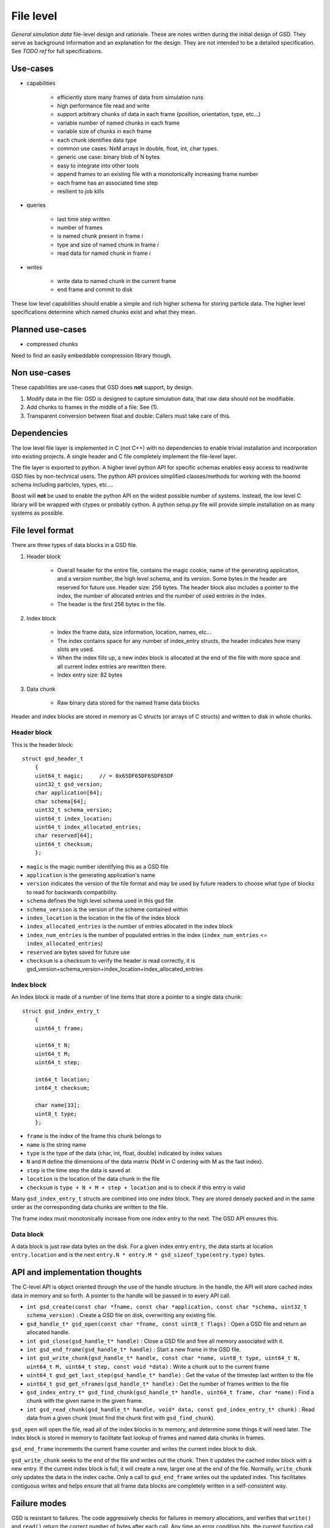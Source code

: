 File level
==========

.. highlight:: c

*General simulation data* file-level design and rationale. These are notes written during the initial design of GSD.
They serve as background information and an explanation for the design. They are not intended to be a detailed
specification. See *TODO ref* for full specifications.

Use-cases
---------

* capabilities

    * efficiently store many frames of data from simulation runs
    * high performance file read and write
    * support arbitrary chunks of data in each frame (position, orientation, type, etc...)
    * variable number of named chunks in each frame
    * variable size of chunks in each frame
    * each chunk identifies data type
    * common use cases: NxM arrays in double, float, int, char types.
    * generic use case: binary blob of N bytes
    * easy to integrate into other tools
    * append frames to an existing file with a monotonically increasing frame number
    * each frame has an associated time step
    * resilient to job kills

* queries

    * last time step written
    * number of frames
    * is named chunk present in frame *i*
    * type and size of named chunk in frame *i*
    * read data for named chunk in frame *i*

* writes

    * write data to named chunk in the current frame
    * end frame and commit to disk

These low level capabilities should enable a simple and rich higher schema for storing particle data. The
higher level specifications determine which named chunks exist and what they mean.

Planned use-cases
-----------------

* compressed chunks

Need to find an easily embeddable compression library though.

Non use-cases
-------------

These capabilities are use-cases that GSD does **not** support, by design.

#. Modify data in the file: GSD is designed to capture simulation data, that raw data should not be modifiable.
#. Add chunks to frames in the middle of a file: See (1).
#. Transparent conversion between float and double: Callers must take care of this.

Dependencies
------------

The low level file layer is implemented in C (not C++) with no dependencies to enable trivial
installation and incorporation into existing projects. A single header and C file completely implement
the file-level layer.

The file layer is exported to python. A higher level python API for specific schemas enables easy access to read/write
GSD files by non-technical users. The python API provices simplified classes/methods for working with the hoomd schema
including particles, types, etc....

Boost will **not** be used to enable the python API on the widest possible number of systems. Instead, the low
level C library will be wrapped with ctypes or probably cython. A python setup.py file will provide simple installation
on as many systems as possible.

File level format
-----------------

There are three types of data blocks in a GSD file.

#. Header block

    * Overall header for the entire file, contains the magic cookie, name of the generating application,
      and a version number, the high level schema, and its version. Some bytes in the header are reserved
      for future use. Header size: 256 bytes. The header block also includes a pointer to the index, the number
      of allocated entries and the number of used entries in the index.
    * The header is the first 256 bytes in the file.

#. Index block

    * Index the frame data, size information, location, names, etc...
    * The index contains space for any number of index_entry structs, the header indicates how many slots are used.
    * When the index fills up, a new index block is allocated at the end of the file with more space and all
      current index entries are rewritten there.
    * Index entry size: 82 bytes

#. Data chunk

    * Raw binary data stored for the named frame data blocks

Header and index blocks are stored in memory as C structs (or arrays of C structs) and written to disk in whole
chunks.

Header block
^^^^^^^^^^^^

This is the header block::

    struct gsd_header_t
        {
        uint64_t magic;     // = 0x65DF65DF65DF65DF
        uint32_t gsd_version;
        char application[64];
        char schema[64];
        uint32_t schema_version;
        uint64_t index_location;
        uint64_t index_allocated_entries;
        char reserved[64];
        uint64_t checksum;
        };


* ``magic`` is the magic number identifying this as a GSD file
* ``application`` is the generating application's name
* ``version`` indicates the version of the file format and may be used by future readers to choose what type of
  blocks to read for backwards compatibility.
* ``schema`` defines the high level schema used in this gsd file
* ``schema_version`` is the version of the scheme contained within
* ``index_location`` is the location in the file of the index block
* ``index_allocated_entries`` is the number of entries allocated in the index block
* ``index_num_entries`` is the number of populated entries in the index (``index_num_entries`` <= ``index_allocated_entries``)
* ``reserved`` are bytes saved for future use
* ``checksum`` is a checksum to verify the header is read correctly, it is gsd_version+schema_version+index_location+index_allocated_entries

Index block
^^^^^^^^^^^

An Index block is made of a number of line items that store a pointer to a single data chunk::

    struct gsd_index_entry_t
        {
        uint64_t frame;

        uint64_t N;
        uint64_t M;
        uint64_t step;

        int64_t location;
        int64_t checksum;

        char name[33];
        uint8_t type;
        };


* ``frame`` is the index of the frame this chunk belongs to
* ``name`` is the string name
* ``type`` is the type of the data (char, int, float, double) indicated by index values
* ``N`` and ``M`` define the dimensions of the data matrix (NxM in C ordering with M as the fast index).
* ``step`` is the time step the data is saved at
* ``location`` is the location of the data chunk in the file
* ``checksum`` is ``type + N + M + step + location`` and is to check if this entry is valid

Many ``gsd_index_entry_t`` structs are combined into one index block. They are stored densely packed and in the same order
as the corresponding data chunks are written to the file.

The frame index must monotonically increase from one index entry to the next. The GSD API ensures this.

Data block
^^^^^^^^^^

A data block is just raw data bytes on the disk. For a given index entry ``entry``, the data starts at location
``entry.location`` and is the next ``entry.N * entry.M * gsd_sizeof_type(entry.type)`` bytes.

API and implementation thoughts
-------------------------------

The C-level API is object oriented through the use of the handle structure. In the handle, the API will store
cached index data in memory and so forth. A pointer to the handle will be passed in to every API call.

* ``int gsd_create(const char *fname, const char *application, const char *schema, uint32_t schema_version)`` : Create a GSD file on disk, overwriting any existing file.
* ``gsd_handle_t* gsd_open(const char *fname, const uint8_t flags)`` : Open a GSD file and return an allocated handle.
* ``int gsd_close(gsd_handle_t* handle)`` : Close a GSD file and free all memory associated with it.
* ``int gsd_end_frame(gsd_handle_t* handle)`` : Start a new frame in the GSD file.
* ``int gsd_write_chunk(gsd_handle_t* handle, const char *name, uint8_t type, uint64_t N, uint64_t M, uint64_t step, const void *data)`` : Write a chunk out to the current frame
* ``uint64_t gsd_get_last_step(gsd_handle_t* handle)`` : Get the value of the timestep last written to the file
* ``uint64_t gsd_get_nframes(gsd_handle_t* handle)`` : Get the number of frames written to the file
* ``gsd_index_entry_t* gsd_find_chunk(gsd_handle_t* handle, uint64_t frame, char *name)`` : Find a chunk with the given name in the given frame.
* ``int gsd_read_chunk(gsd_handle_t* handle, void* data, const gsd_index_entry_t* chunk)`` : Read data from a given chunk (must find the chunk first with ``gsd_find_chunk``).

``gsd_open`` will open the file, read all of the index blocks in to memory, and determine some things it will need later.
The index block is stored in memory to facilitate fast lookup of frames and named data chunks in frames.

``gsd_end_frame`` increments the current frame counter and writes the current index block to disk.

``gsd_write_chunk`` seeks to the end of the file and writes out the chunk. Then it updates the cached index block with
a new entry. If the current index block is full, it will create a new, larger one at the end
of the file. Normally, ``write_chunk`` only updates the data in the index cache. Only a call to ``gsd_end_frame`` writes
out the updated index. This facilitates contiguous writes and helps ensure that all frame data blocks are
completely written in a self-consistent way.

Failure modes
-------------

GSD is resistant to failures. The code aggressively checks for failures in memory allocations,
and verifies that ``write()`` and ``read()`` return the correct number of bytes after each call. Any time an error
condition hits, the current function call aborts.

GSD has a protections against invalid data in files. A specially constructed file may still be able to cause
problems, but at GSD tries to stop if corrupt data is present in a variety of ways.

* The header has a magic number at the start and end. If either is invalid, GSD reports an error on open. This
  guards against corrupt file headers.
* Before allocating memory for the index block, GSD verifies that the index block is contained within the file.
* When writing chunks, data is appended to the end of the file and the index is updated *in memory*. After all chunks
  for the current frame are written, the user calls ``gsd_end_frame()`` which writes out the updated index and header.
  This way, if the process is killed in the middle of writing out a frame, the index will not contain entries for the
  partially written data. Such a file could still be appended to safely.
* Each index entry is checksummed. If the checksum does not verify, ``read_chunk`` will return an error.
* If an index entry lists a size that goes past the end of the file, ``read_chunk`` will return an error.
